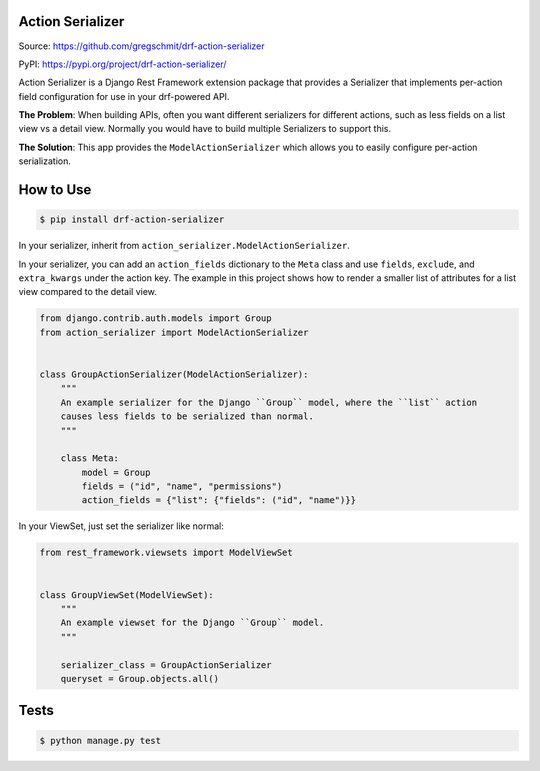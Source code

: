 Action Serializer
=================

.. image:: https://travis-ci.org/gregschmit/drf-action-serializer.svg?branch=master
    :alt: TravisCI
    :target: https://travis-ci.org/gregschmit/drf-action-serializer

.. image:: https://img.shields.io/pypi/v/drf-action-serializer
    :alt: PyPI
    :target: https://pypi.org/project/drf-action-serializer/

.. image:: https://coveralls.io/repos/github/gregschmit/drf-action-serializer/badge.svg?branch=master
    :alt: Coveralls
    :target: https://coveralls.io/github/gregschmit/drf-action-serializer?branch=master

.. image:: https://img.shields.io/badge/code%20style-black-000000.svg
    :alt: Code Style
    :target: https://github.com/ambv/black

Source: https://github.com/gregschmit/drf-action-serializer

PyPI: https://pypi.org/project/drf-action-serializer/

Action Serializer is a Django Rest Framework extension package that provides a
Serializer that implements per-action field configuration for use in your drf-powered
API.

**The Problem**: When building APIs, often you want different serializers for different
actions, such as less fields on a list view vs a detail view. Normally you would have to
build multiple Serializers to support this.

**The Solution**: This app provides the ``ModelActionSerializer`` which allows you to
easily configure per-action serialization.


How to Use
==========

.. code-block:: shell

    $ pip install drf-action-serializer

In your serializer, inherit from ``action_serializer.ModelActionSerializer``.

In your serializer, you can add an ``action_fields`` dictionary to the ``Meta`` class
and use ``fields``, ``exclude``, and ``extra_kwargs`` under the action key. The example
in this project shows how to render a smaller list of attributes for a list view
compared to the detail view.

.. code-block:: python

    from django.contrib.auth.models import Group
    from action_serializer import ModelActionSerializer


    class GroupActionSerializer(ModelActionSerializer):
        """
        An example serializer for the Django ``Group`` model, where the ``list`` action
        causes less fields to be serialized than normal.
        """

        class Meta:
            model = Group
            fields = ("id", "name", "permissions")
            action_fields = {"list": {"fields": ("id", "name")}}

In your ViewSet, just set the serializer like normal:

.. code-block:: python

    from rest_framework.viewsets import ModelViewSet


    class GroupViewSet(ModelViewSet):
        """
        An example viewset for the Django ``Group`` model.
        """

        serializer_class = GroupActionSerializer
        queryset = Group.objects.all()


Tests
=====

.. code-block:: shell

    $ python manage.py test

